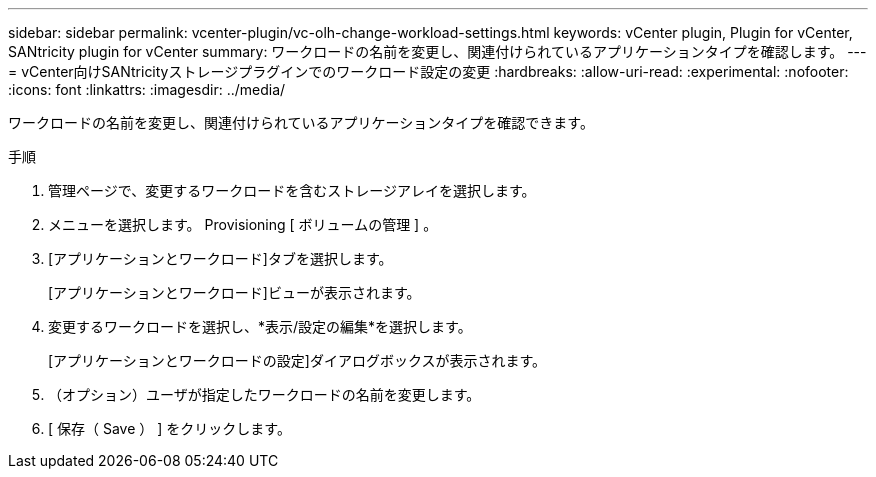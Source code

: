 ---
sidebar: sidebar 
permalink: vcenter-plugin/vc-olh-change-workload-settings.html 
keywords: vCenter plugin, Plugin for vCenter, SANtricity plugin for vCenter 
summary: ワークロードの名前を変更し、関連付けられているアプリケーションタイプを確認します。 
---
= vCenter向けSANtricityストレージプラグインでのワークロード設定の変更
:hardbreaks:
:allow-uri-read: 
:experimental: 
:nofooter: 
:icons: font
:linkattrs: 
:imagesdir: ../media/


[role="lead"]
ワークロードの名前を変更し、関連付けられているアプリケーションタイプを確認できます。

.手順
. 管理ページで、変更するワークロードを含むストレージアレイを選択します。
. メニューを選択します。 Provisioning [ ボリュームの管理 ] 。
. [アプリケーションとワークロード]タブを選択します。
+
[アプリケーションとワークロード]ビューが表示されます。

. 変更するワークロードを選択し、*表示/設定の編集*を選択します。
+
[アプリケーションとワークロードの設定]ダイアログボックスが表示されます。

. （オプション）ユーザが指定したワークロードの名前を変更します。
. [ 保存（ Save ） ] をクリックします。

